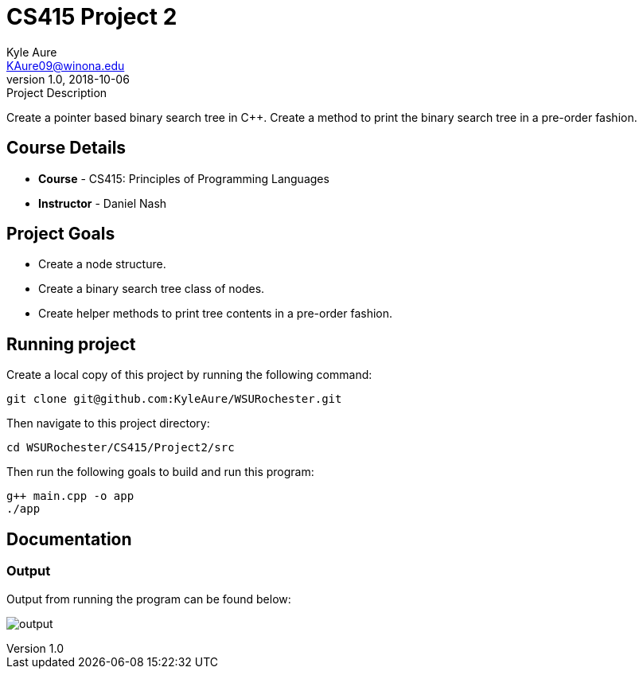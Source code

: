 = CS415 Project 2
Kyle Aure <KAure09@winona.edu>
v1.0, 2018-10-06
:RepoURL: https://github.com/KyleAure/WSURochester
:AuthorURL: https://github.com/KyleAure
:DirURL: {RepoURL}/CS415

.Project Description
****
Create a pointer based binary search tree in C++.
Create a method to print the binary search tree in a pre-order fashion.
****

== Course Details
* **Course** - CS415: Principles of Programming Languages
* **Instructor** - Daniel Nash

== Project Goals
* Create a node structure.
* Create a binary search tree class of nodes.
* Create helper methods to print tree contents in a pre-order fashion.

== Running project
Create a local copy of this project by running the following command:

```bash
git clone git@github.com:KyleAure/WSURochester.git
```

Then navigate to this project directory:
```bash
cd WSURochester/CS415/Project2/src
```

Then run the following goals to build and run this program:
```bash
g++ main.cpp -o app
./app
```

== Documentation
=== Output
Output from running the program can be found below:

image:assets/output.png[]
